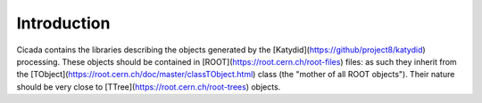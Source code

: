 Introduction
============

Cicada contains the libraries describing the objects generated by the [Katydid](https://github/project8/katydid) processing.
These objects should be contained in [ROOT](https://root.cern.ch/root-files) files: as such they inherit from the [TObject](https://root.cern.ch/doc/master/classTObject.html) class (the "mother of all ROOT objects").
Their nature should be very close to [TTree](https://root.cern.ch/root-trees) objects. 

